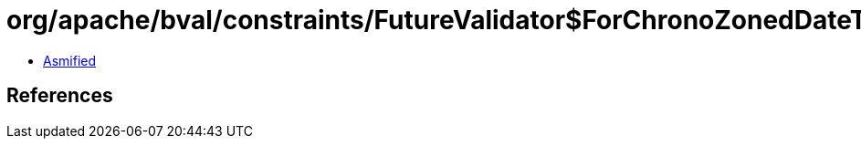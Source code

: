 = org/apache/bval/constraints/FutureValidator$ForChronoZonedDateTime.class

 - link:FutureValidator$ForChronoZonedDateTime-asmified.java[Asmified]

== References

